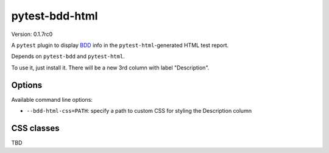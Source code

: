 pytest-bdd-html
===============

Version: 0.1.7rc0

A ``pytest`` plugin to display `BDD <https://en.wikipedia.org/wiki/Behavior-driven_development>`_ info in the ``pytest-html``-generated HTML test report.

Depends on ``pytest-bdd`` and ``pytest-html``.

To use it, just install it. There will be a new 3rd column with label "Description".

Options
-------
Available command line options:

* ``--bdd-html-css=PATH``: specify a path to custom CSS for styling the Description column
  
CSS classes
-----------
TBD

